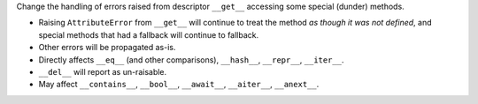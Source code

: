 Change the handling of errors raised from descriptor ``__get__``
accessing some special (dunder) methods.

* Raising ``AttributeError`` from ``__get__``  will continue to treat the method *as though it was not defined*, and special methods that had a fallback will continue to fallback.
* Other errors will be propagated as-is.
* Directly affects ``__eq__`` (and other comparisons), ``__hash__``, ``__repr__``, ``__iter__``.
* ``__del__`` will report as un-raisable.
* May affect ``__contains__``, ``__bool__``, ``__await__``, ``__aiter__``, ``__anext__``.

